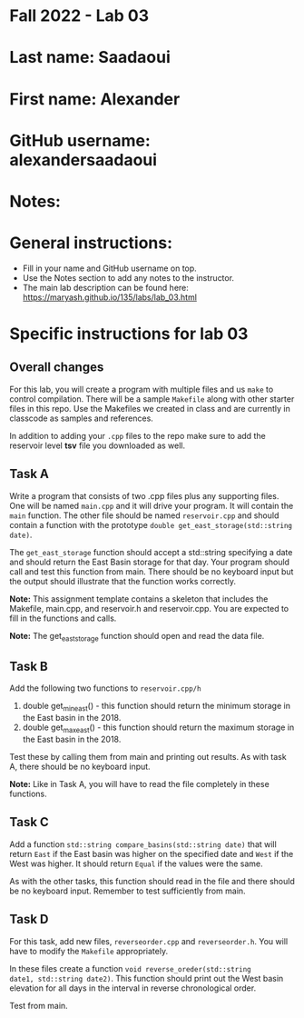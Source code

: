* Fall 2022 - Lab 03

* Last name: Saadaoui

* First name: Alexander

* GitHub username: alexandersaadaoui

* Notes:



* General instructions:
- Fill in your name and GitHub username on top.
- Use the Notes section to add any notes to the instructor.
- The main lab description can be found here:
  https://maryash.github.io/135/labs/lab_03.html


* Specific instructions for lab 03

** Overall changes

For this lab, you will create a program with multiple files and us
~make~ to control compilation. There will be a sample ~Makefile~ along
with other starter files in this repo. Use the Makefiles we created
in class and are currently in classcode as samples and references.

In addition to adding your ~.cpp~ files to the repo make sure to add
the reservoir level *tsv* file you downloaded as well.


** Task A

Write a program that consists of two .cpp files plus any supporting
files. One will be named ~main.cpp~ and it will drive your
program. It will contain the ~main~ function. The other file should be
named ~reservoir.cpp~ and should contain a function with the prototype
~double get_east_storage(std::string date)~.

The ~get_east_storage~ function should accept a std::string specifying a
date and should return the East Basin storage for that day. Your
program should call and test this function from main. There should be
no keyboard input but the output should illustrate that the function
works correctly.

*Note:* This assignment template contains a skeleton that includes the
 Makefile, main.cpp, and reservoir.h and reservoir.cpp. You are
 expected to fill in the functions and calls.

*Note:* The get_east_storage function should open and read the data
file.

** Task B

Add the following two functions to ~reservoir.cpp/h~

1. double get_min_east() - this function should return the minimum
   storage in the East basin in the 2018.
2. double get_max_east() - this function should return the maximum
   storage in the East basin in the 2018.

Test these by calling them from main and printing out results. As with
task A, there should be no keyboard input. 

*Note:* Like in Task A, you will have to read the file completely in
these functions.

** Task C

Add a function ~std::string compare_basins(std::string date)~ that 
will return ~East~ if the East basin was higher on the specified date
and ~West~ if the West was higher. It should return ~Equal~ if the
values were the same.

As with the other tasks, this function should read in the file and
there should be no keyboard input. Remember to test sufficiently from
main.


** Task D

For this task, add new files, ~reverseorder.cpp~ and
~reverseorder.h~. You will have to modify the ~Makefile~
appropriately. 

In these files create a function ~void reverse_oreder(std::string
date1, std::string date2)~. This function should print out the West
basin elevation for all days in the interval in reverse chronological
order.

Test from main.
